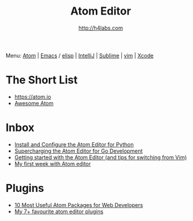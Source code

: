 #+STARTUP: showall
#+TITLE: Atom Editor
#+AUTHOR: http://h4labs.com
#+EMAIL: melling@h4labs.com
#+HTML_HEAD: <link rel="stylesheet" type="text/css" href="/resources/css/myorg.css" />

Menu: [[file:atom.org][Atom]] | [[file:emacs.org][Emacs]] / [[file:elisp.org][elisp]] | [[file:intellij.org][IntelliJ]] | [[file:sublime.org][Sublime]] | [[file:vim.org][vim]] | [[file:xcode.org][Xcode]]

* The Short List
+ https://atom.io
+ [[https://github.com/mehcode/awesome-atom][Awesome Atom]]

* Inbox
+ [[http://www.marinamele.com/install-and-configure-atom-editor-for-python][Install and Configure the Atom Editor for Python]]
+ [[http://marcio.io/2015/07/supercharging-atom-editor-for-go-development/][Supercharging the Atom Editor for Go Development]]
+ [[http://blog.blakesimpson.co.uk/read/84-getting-started-with-the-atom-editor-and-tips-for-switching-from-vim-][Getting started with the Atom Editor (and tips for switching from Vim)]]
+ [[http://andrejgajdos.com/my-atom-packages-for-front-end-web-development][My first week with Atom editor]]


* Plugins
+ [[http://www.hongkiat.com/blog/useful-atom-packages/][10 Most Useful Atom Packages for Web Developers]]
+ [[http://jonathanmh.com/my-7-favourite-atom-editor-plugins/][My 7+ favourite atom editor plugins]]
